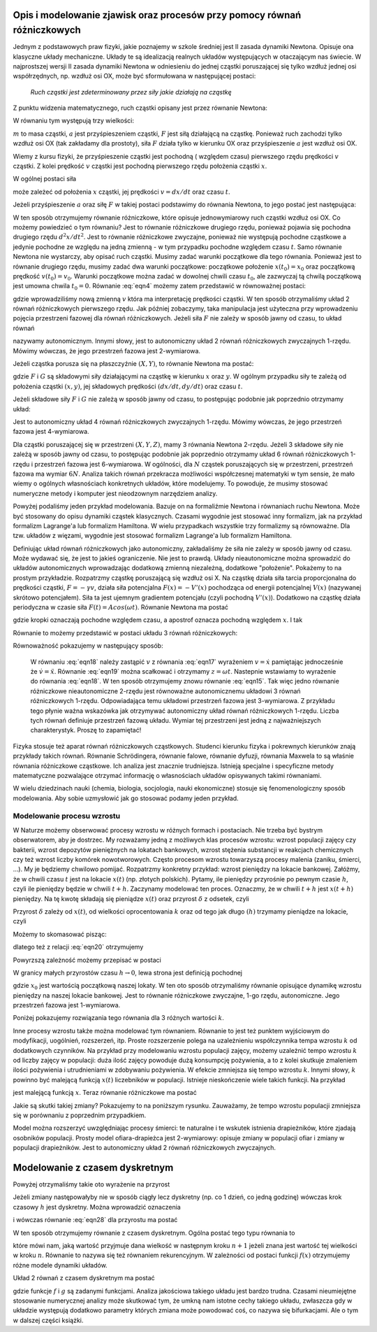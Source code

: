 .. -*- coding: utf-8 -*-

.. Dynamika deterministyczna
.. -------------------------

Opis i modelowanie zjawisk oraz procesów przy pomocy równań różniczkowych
~~~~~~~~~~~~~~~~~~~~~~~~~~~~~~~~~~~~~~~~~~~~~~~~~~~~~~~~~~~~~~~~~~~~~~~~~

Jednym z podstawowych praw fizyki, jakie poznajemy w szkole średniej jest II zasada dynamiki Newtona. 
Opisuje ona klasyczne układy mechaniczne. Układy te są idealizacją realnych układów występujących w 
otaczającym nas świecie. W najprostszej wersji II zasada dynamiki Newtona w odniesieniu do jednej 
cząstki poruszającej się tylko wzdłuż jednej osi współrzędnych, np. wzdłuż osi OX, może być 
sformułowana w następującej postaci: 

..
  
  *Ruch cząstki jest zdeterminowany przez siły jakie działają na cząstkę*

Z punktu widzenia matematycznego, ruch cząstki opisany jest przez równanie Newtona:

.. MATH::
    :label: eqn1

    m a = F

W równaniu tym występują trzy wielkości:

:math:`m`  to masa cząstki,
:math:`a` jest przyśpieszeniem cząstki,
:math:`F` jest siłą działającą na cząstkę.
Ponieważ ruch zachodzi tylko wzdłuż osi OX (tak zakładamy dla prostoty), siła  :math:`F` 
działa tylko w kierunku OX oraz przyśpieszenie :math:`a` jest wzdłuż osi OX.

Wiemy z kursu fizyki, że przyśpieszenie cząstki jest pochodną ( względem czasu) pierwszego rzędu 
prędkości :math:`v` cząstki. Z kolei prędkość :math:`v` cząstki jest pochodną pierwszego rzędu 
położenia cząstki :math:`x`. 

.. MATH::
    :label: eqn2

    a= \frac{d}{dt} v= \frac{d}{dt} \frac{d}{dt} x = \frac{d^2x}{dt^2}

W ogólnej postaci siła

.. MATH::
    :label: eqn3

    F = F(x, v, t) = F(x, dx/dt, t)

może zależeć od położenia :math:`x` cząstki, jej prędkości :math:`v=dx/dt` oraz czasu :math:`t`. 

Jeżeli przyśpieszenie :math:`a` oraz siłę :math:`F` w takiej postaci podstawimy do równania Newtona, 
to jego postać jest następująca:

.. MATH::
    :label: eqn4

     m  \frac{d^2x}{dt^2} = F\left(x, \frac{dx}{dt}, t\right)  

W ten sposób otrzymujemy równanie różniczkowe, które opisuje jednowymiarowy ruch cząstki wzdłuż osi OX. 
Co możemy powiedzieć o tym równaniu? Jest to równanie różniczkowe drugiego rzędu, ponieważ pojawia się  
pochodna drugiego rzędu :math:`d^2x/dt^2`. Jest to równanie różniczkowe zwyczajne, ponieważ  nie występują 
pochodne cząstkowe a jedynie pochodne ze względu na jedną zmienną - w tym przypadku pochodne względem 
czasu :math:`t`. Samo równanie Newtona nie wystarczy, aby opisać ruch cząstki. Musimy zadać warunki 
początkowe dla tego równania. Ponieważ jest to równanie drugiego rzędu, musimy zadać dwa warunki 
początkowe: początkowe położenie :math:`x(t_0) = x_0` oraz początkową  prędkość :math:`v(t_0) = v_0`. 
Warunki początkowe można zadać w dowolnej chwili czasu :math:`t_0`, ale zazwyczaj tą chwilą początkową 
jest umowna chwila  :math:`t_0 = 0`. Równanie :eq:`eqn4` możemy zatem przedstawić w równoważnej postaci:

.. MATH::
    :label: eqn5

    \frac{dx}{dt} = v  

.. MATH::
    :label: eqn6

    \frac{dv}{dt} = \frac{1}{m} F\left(x, v, t\right)  

gdzie wprowadziliśmy nową zmienną :math:`v` która ma interpretację prędkości cząstki. W ten sposób 
otrzymaliśmy układ 2 równań różniczkowych pierwszego rzędu. Jak później zobaczymy, taka manipulacja 
jest użyteczna przy wprowadzeniu pojęcia przestrzeni fazowej dla równań różniczkowych.  
Jeżeli siła :math:`F` nie zależy w sposób jawny od czasu, to układ równań 

.. MATH::
    :label: eqn7

    \frac{dx}{dt} = v  

.. MATH::
    :label: eqn8

     m \frac{dv}{dt} =  F(x, v)  

nazywamy autonomicznym. Innymi słowy, jest to autonomiczny układ 2 równań różniczkowych zwyczajnych 
1-rzędu. Mówimy wówczas, że jego przestrzeń fazowa jest 2-wymiarowa.

Jeżeli cząstka porusza się na płaszczyźnie :math:`(X, Y)`, to równanie Newtona ma postać:

.. MATH::
    :label: eqn9

     m  \frac{d^2x}{dt^2} = F\left(x, y, \frac{dx}{dt}, \frac{dy}{dt}, t\right)  

.. MATH::
    :label: eqn10

     m  \frac{d^2y}{dt^2} = G\left(x, y, \frac{dx}{dt}, \frac{dy}{dt}, t\right)  

gdzie :math:`F`  i  :math:`G`  są składowymi siły działającymi  na cząstkę w kierunku :math:`x` oraz 
:math:`y`. W ogólnym przypadku siły te zależą od położenia cząstki :math:`(x, y)`, jej składowych 
prędkości :math:`(dx/dt, dy/dt)` oraz czasu :math:`t`.

Jeżeli składowe siły :math:`F`  i :math:`G`  nie zależą w sposób jawny od czasu, to postępując podobnie 
jak poprzednio otrzymamy układ: 

.. MATH::
    :label: eqn11

    \frac{dx}{dt} = v

.. MATH::
    :label: eqn12

    \frac{dy}{dt} = u

.. MATH::
    :label: eqn13

     m  \frac{dv}{dt} = F(x, y, v, u)

.. MATH::
    :label: eqn14

     m  \frac{du}{dt} = G(x, y, v, u )

Jest to autonomiczny układ 4 równań różniczkowych zwyczajnych 1-rzędu. Mówimy wówczas, że jego przestrzeń 
fazowa jest 4-wymiarowa.

Dla cząstki poruszającej się w przestrzeni :math:`(X, Y, Z)`, mamy 3 równania Newtona 2-rzędu. Jeżeli 3 
składowe siły   nie zależą w sposób jawny od czasu, to postępując podobnie jak poprzednio otrzymamy  układ 
6 równań różniczkowych 1-rzędu i przestrzeń fazowa jest 6-wymiarowa. W ogólności, dla :math:`N` cząstek 
poruszających się w przestrzeni, przestrzeń fazowa ma wymiar :math:`6N`. Analiza takich równań przekracza 
możliwości współczesnej matematyki w tym sensie, że mało wiemy o ogólnych własnościach konkretnych układów, 
które modelujemy.  To powoduje, że musimy stosować numeryczne metody i komputer jest nieodzownym narzędziem 
analizy.

Powyżej podaliśmy jeden przykład modelowania. Bazuje on na formaliźmie Newtona i równaniach ruchu Newtona. 
Może być stosowany do opisu dynamiki cząstek klasycznych. Czasami wygodnie jest stosować inny formalizm, jak 
na przykład formalizm Lagrange'a lub formalizm Hamiltona. W wielu przypadkach wszystkie trzy formalizmy są 
równoważne. Dla tzw. układów z więzami, wygodnie jest stosować formalizm Lagrange'a lub formalizm Hamiltona.

Definiując układ równań różniczkowych jako autonomiczny, zakładaliśmy że siła nie zależy w sposób jawny od 
czasu. Może wydawać się, że jest to jakieś ograniczenie. Nie jest to prawdą. Układy nieautonomiczne można 
sprowadzić do układów autonomicznych wprowadzając dodatkową zmienną niezależną, dodatkowe "położenie". 
Pokażemy to na prostym przykładzie. Rozpatrzmy cząstkę poruszającą się wzdłuż osi X. Na cząstkę działa siła 
tarcia proporcjonalna do prędkości cząstki, :math:`F = -\gamma v`, działa siła potencjalna 
:math:`F(x) = -V'(x)` pochodząca od energii potencjalnej :math:`V(x)` (nazywanej skrótowo potencjałem). 
Siła ta jest ujemnym gradientem potencjału (czyli pochodną :math:`V'(x)`). Dodatkowo na cząstkę działa 
periodyczna w czasie siła :math:`F(t)  = A cos(\omega t)`. Równanie Newtona ma postać

.. MATH::
    :label: eqn15

    m\ddot x = -\gamma \dot x - V'(x) + A cos(\omega t)  

gdzie kropki oznaczają pochodne względem czasu, a apostrof oznacza pochodną względem :math:`x`. I tak

.. MATH::
    :label: eqn16

    \dot x = \frac{dx}{dt}, \qquad \ddot x = \frac{d^2x}{dt^2}, \qquad V'(x) = \frac{dV(x)}{dx}

Równanie to możemy przedstawić w postaci układu 3 równań różniczkowych:

.. MATH::
    :label: eqn17

    \dot x = v

.. MATH::
    :label: eqn18

    m \dot v = -\gamma v -V'(x) + A cos (z)

.. MATH::
    :label: eqn19

    \dot z = \omega

Równoważność  pokazujemy  w następujący sposób:

  W równaniu  :eq:`eqn18`  należy zastąpić :math:`v` z równania :eq:`eqn17` wyrażeniem :math:`v=\dot x` 
  pamiętając jednocześnie że :math:`\dot v = \ddot x`. Równanie :eq:`eqn19` można scałkować i otrzymamy 
  :math:`z=\omega t`. Nastepnie wstawiamy to wyrażenie do równania :eq:`eqn18`. W ten sposób otrzymujemy znowu 
  równanie :eq:`eqn15`. Tak więc jedno równanie różniczkowe nieautonomiczne 2-rzędu jest równoważne 
  autonomicznemu układowi 3 równań różniczkowych 1-rzędu. Odpowiadająca temu układowi przestrzeń fazowa jest 
  3-wymiarowa. Z przykładu tego płynie ważna wskazówka jak otrzymywać autonomiczny układ równań różniczkowych 
  1-rzędu. Liczba tych równań definiuje przestrzeń fazową układu. Wymiar tej przestrzeni jest jedną z 
  najważniejszych charakterystyk. Proszę to zapamiętać!

Fizyka stosuje też aparat równań różniczkowych cząstkowych. Studenci kierunku fizyka i pokrewnych kierunków 
znają przykłady takich równań. Równanie Schrödingera, równanie falowe, równanie dyfuzji, równania Maxwela 
to są właśnie równania różniczkowe cząstkowe. Ich analiza jest znacznie trudniejsza. Istnieją specjalne i 
specyficzne metody matematyczne pozwalające otrzymać informację o własnościach układów opisywanych takimi 
równaniami.

W wielu dziedzinach nauki (chemia, biologia, socjologia, nauki ekonomiczne) stosuje się fenomenologiczny 
sposób modelowania. Aby sobie uzmysłowić jak go stosować podamy jeden przykład.

Modelowanie procesu wzrostu
"""""""""""""""""""""""""""

W Naturze możemy obserwować procesy wzrostu w różnych formach i postaciach. Nie trzeba być bystrym obserwatorem, 
aby je dostrzec. My rozważamy jedną z możliwych klas procesów wzrostu: wzrost populacji 
zajęcy czy bakterii, wzrost depozytów pieniężnych na lokatach bankowych, wzrost stężenia substancji w reakcjach 
chemicznych czy też wzrost liczby komórek nowotworowych. Często procesom wzrostu towarzyszą procesy malenia 
(zaniku, śmierci, ...). My je będziemy chwilowo pomijać. Rozpatrzmy konkretny przykład: wzrost pieniędzy na 
lokacie bankowej. Załóżmy, że w chwili czasu :math:`t` jest na lokacie :math:`x(t)` (np. złotych polskich). 
Pytamy, ile pieniędzy przyrośnie po pewnym czasie :math:`h`, czyli ile pieniędzy będzie w chwili :math:`t+h`. 
Zaczynamy modelować ten proces. Oznaczmy, że w chwili :math:`t+h` jest :math:`x(t+h)` pieniędzy. Na tę kwotę 
składają się pieniądze :math:`x(t)` oraz przyrost :math:`\delta` z odsetek, czyli

.. MATH::
    :label: eqn20

    x(t+h)  =  x(t) + \delta

Przyrost :math:`\delta` zależy od :math:`x(t)`, od wielkości oprocentowania :math:`k` oraz od tego jak długo 
:math:`(h)` trzymamy pieniądze na lokacie, czyli 

.. MATH::
    :label: eqn21

     \delta \propto  x(t), \qquad \delta \propto  k, \qquad \delta \propto h

Możemy to skomasować pisząc:

.. MATH::
    :label: eqn22

    \delta = k  x(t) h

dlatego też z relacji :eq:`eqn20` otrzymujemy

.. MATH::
    :label: eqn23

    x(t+h) = x(t) +  k  x(t) h

Powyrzszą zależność możemy przepisać w postaci

.. MATH::
    :label: eqn24

    \frac{x(t+h) - x(t)}{h} = k  x(t)

W granicy małych przyrostów czasu :math:`h \to 0`, lewa strona jest definicją pochodnej

.. MATH::
    :label: eqn25

    \frac{dx(t)}{dt} =  k x(t), \quad \quad x(0) = x_0

gdzie :math:`x_0` jest wartością początkową naszej lokaty. W ten oto sposób otrzymaliśmy 
równanie opisujące dynamikę wzrostu pieniędzy na naszej lokacie bankowej. Jest to równanie 
różniczkowe zwyczajne, 1-go rzędu, autonomiczne. Jego przestrzeń fazowa jest 1-wymiarowa.

Poniżej pokazujemy rozwiązania tego równania dla 3 różnych wartości :math:`k`. 

.. only:: latex

  .. code-block:: python

      var('N1,N2,N3')
      T = srange(0,3,0.01)
      # rozwiązania dla różnych wartości k=0, 0.1, 0.2
      de = vector([0,0.1*N2,0.2*N3])
      sol=desolve_odeint(de,[5,5,5],T,[N1,N2,N3])

  .. figure:: images/sage_chI011_01.*
     :align: center
     :alt: fig1

     Rozwiązania równania :eq:`eqn25`.


.. only:: html

  .. sagecellserver::
      :is_verbatim: True

      sage: var('N1,N2,N3')
      sage: T = srange(0,3,0.01)
      sage: ## rozwiązania dla różnych wartości k=0, 0.1, 0.2
      sage: sol=desolve_odeint( vector([0, 0.1*N2,  0.2*N3]), [5,5,5],T,[N1,N2,N3])
      sage: ## wykresy rozwiązań dla różnych wartości k=-1, 0, 0.5
      sage: line(zip(T,sol[:,0]), figsize=(5, 3), legend_label="k=0") +\
      sage:  line(zip(T,sol[:,1]), color='red', legend_label="k=0.1")+\
      sage:  line(zip(T,sol[:,2]), color='green', legend_label="k=0.2",axes_labels=['t','x(t)']) 

  .. end of output

Inne procesy wzrostu także można modelować tym równaniem. Równanie to jest też punktem wyjściowym do 
modyfikacji, uogólnień, rozszerzeń, itp. Proste rozszerzenie polega na uzależnieniu współczynnika 
tempa wzrostu :math:`k` od dodatkowych czynników. Na przykład przy modelowaniu wzrostu populacji 
zajęcy, możemy uzależnić tempo wzrostu :math:`k` od liczby zajęcy w populacji: duża ilość zajęcy 
powoduje dużą konsumpcję pożywienia, a to z kolei skutkuje zmaleniem ilości pożywienia i utrudnieniami 
w zdobywaniu pożywienia. W efekcie zmniejsza się tempo wzrostu :math:`k`. Innymi słowy, :math:`k` 
powinno być malejącą funkcją :math:`x(t)` liczebników w populacji. Istnieje nieskończenie wiele 
takich funkcji.  Na przykład

.. MATH::
    :label: eqn26

    k  \to  k(x) = exp(-b x), \qquad b>0

jest malejącą funkcją :math:`x`. Teraz równanie różniczkowe ma postać

.. MATH::
    :label: eqn27

    \frac{dx}{dt} = x e^{-bx}, \quad x = x(t), \quad x(0) = x_0

Jakie są skutki takiej zmiany? Pokazujemy to na poniższym rysunku. Zauważamy, że tempo wzrostu 
populacji zmniejsza się w porównaniu z poprzednim przypadkiem. 

Model można rozszerzyć uwzględniając procesy śmierci: te naturalne i te wskutek istnienia drapieżników, 
które zjadają  osobników populacji. Prosty model  ofiara-drapieżca  jest 2-wymiarowy: opisuje zmiany w 
populacji ofiar i zmiany w populacji drapieżników. Jest to autonomiczny układ 2 równań różniczkowych 
zwyczajnych. 

.. only:: latex

  .. code-block:: python

      var('x,y,z')
      U = srange(0,300,0.01)
      de = vector([x*exp(-0.1*x),y*exp(-0.2*y),z*exp(-0.3*z)])
      sol=desolve_odeint(de, [5,5,5],U,[x,y,z])

  .. figure:: images/sage_chI011_02.*
     :align: center
     :alt: fig1

     Rozwiązania równania :eq:`eqn27`.




.. only:: html

  .. sagecellserver::
      :is_verbatim: True

      sage: var('x,y,z')
      sage: U = srange(0,300,0.01)
      sage: sol=desolve_odeint( vector([x*exp(-0.1*x),  y*exp(-0.2*y),  z*exp(-0.3*z)]), [5,5,5],U,[x,y,z])
      sage: ## pokazujemy rozwiązania dla różnych wartości k=-1, 0, 0.5
      sage: line(zip(U,sol[:,0]), figsize=(5, 3), legend_label="k=0")+\
      sage:  line(zip(U,sol[:,1]), color='red', legend_label="k=0.1")+\
      sage:  line(zip(U,sol[:,2]), color='green', legend_label="k=0.2",axes_labels=['t','x(t)'])

  .. end of output

Modelowanie z czasem dyskretnym
~~~~~~~~~~~~~~~~~~~~~~~~~~~~~~~

Powyżej otrzymaliśmy takie oto wyrażenie na przyrost

.. MATH::
    :label: eqn28

    x(t+h) = x(t) + k h x(t)

Jeżeli zmiany następowałyby nie w sposób ciągły  lecz dyskretny (np.  co 1 dzień, co jedną godzinę) 
wówczas krok czasowy :math:`h` jest dyskretny. Można wprowadzić oznaczenia

.. MATH::
    :label: eqn29

    x_n = x(t), \quad \quad x_{n+1} = x(t+h)

i wówczas równanie :eq:`eqn28` dla przyrostu ma postać

.. MATH::
    :label: eqn30

    x_{n+1} = x_n + \alpha x_n, \quad \quad \alpha = k h

W ten sposób otrzymujemy równanie z czasem dyskretnym. Ogólna postać tego typu równania to

.. MATH::
    :label: eqn31

    x_{n+1} = f(x_n) 

które mówi nam, jaką wartość przyjmuje dana wielkość w następnym kroku :math:`n+1` jeżeli znana jest 
wartość tej wielkości w kroku :math:`n`. Równanie to nazywa się też równaniem rekurencyjnym. W zależności 
od postaci funkcji :math:`f(x)` otrzymujemy różne modele dynamiki układów.

Układ 2 równań z czasem dyskretnym ma postać

.. MATH::
    :label: eqn32

    x_{n+1} = f(x_n, y_n) 

    y_{n+1} = g(x_n, y_n) 

gdzie funkcje :math:`f` i :math:`g` są zadanymi funkcjami.
Analiza jakościowa takiego układu jest bardzo trudna. Czasami nieumiejętne stosowanie numerycznej analizy 
może skutkować tym, że umkną nam istotne cechy takiego układu, zwłaszcza gdy w układzie  występują dodatkowo  
parametry których zmiana może powodować coś, co nazywa się bifurkacjami.  Ale o tym w dalszej części książki.    

